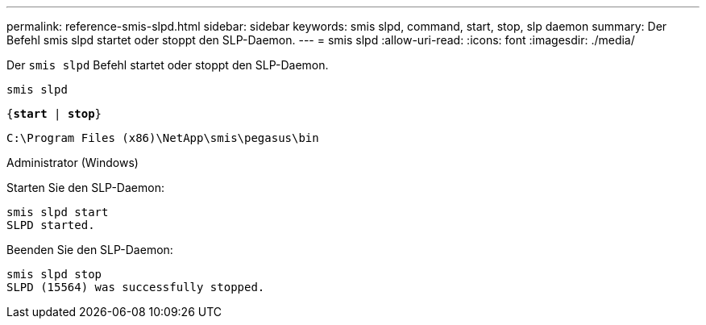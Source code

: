 ---
permalink: reference-smis-slpd.html 
sidebar: sidebar 
keywords: smis slpd, command, start, stop, slp daemon 
summary: Der Befehl smis slpd startet oder stoppt den SLP-Daemon. 
---
= smis slpd
:allow-uri-read: 
:icons: font
:imagesdir: ./media/


[role="lead"]
Der `smis slpd` Befehl startet oder stoppt den SLP-Daemon.

`smis slpd`

`{*start* | *stop*}`

`C:\Program Files (x86)\NetApp\smis\pegasus\bin`

Administrator (Windows)

Starten Sie den SLP-Daemon:

[listing]
----
smis slpd start
SLPD started.
----
Beenden Sie den SLP-Daemon:

[listing]
----
smis slpd stop
SLPD (15564) was successfully stopped.
----